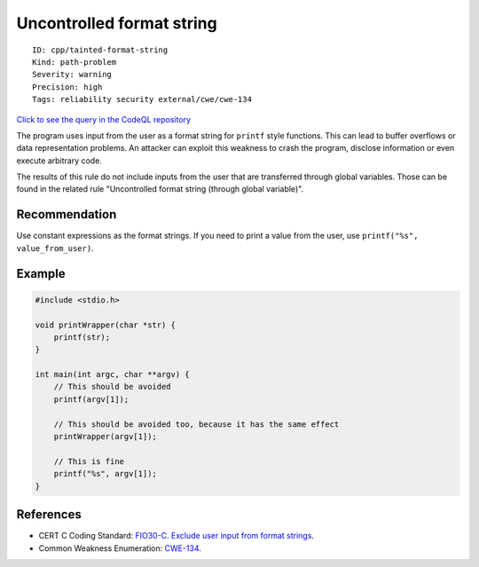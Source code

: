 Uncontrolled format string
==========================

::

    ID: cpp/tainted-format-string
    Kind: path-problem
    Severity: warning
    Precision: high
    Tags: reliability security external/cwe/cwe-134

`Click to see the query in the CodeQL
repository <https://github.com/github/codeql/tree/main/cpp/ql/src/Security/CWE/CWE-134/UncontrolledFormatString.ql>`__

The program uses input from the user as a format string for ``printf``
style functions. This can lead to buffer overflows or data
representation problems. An attacker can exploit this weakness to crash
the program, disclose information or even execute arbitrary code.

The results of this rule do not include inputs from the user that are
transferred through global variables. Those can be found in the related
rule "Uncontrolled format string (through global variable)".

Recommendation
--------------

Use constant expressions as the format strings. If you need to print a
value from the user, use ``printf("%s", value_from_user)``.

Example
-------

.. code:: c

    #include <stdio.h>

    void printWrapper(char *str) {
        printf(str);
    }

    int main(int argc, char **argv) {
        // This should be avoided
        printf(argv[1]);

        // This should be avoided too, because it has the same effect
        printWrapper(argv[1]);

        // This is fine
        printf("%s", argv[1]);
    }

References
----------

-  CERT C Coding Standard: `FIO30-C. Exclude user input from format
   strings <https://www.securecoding.cert.org/confluence/display/c/FIO30-C.+Exclude+user+input+from+format+strings>`__.
-  Common Weakness Enumeration:
   `CWE-134 <https://cwe.mitre.org/data/definitions/134.html>`__.
